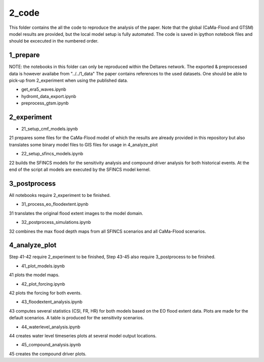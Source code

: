 ------
2_code
------

This folder contains the all the code to reproduce the analysis of the paper. 
Note that the global (CaMa-Flood and GTSM) model results are provided, but the local model setup is fully automated.
The code is saved in ipython notebook files and should be excecuted in the numbered order.

1_prepare
---------
NOTE: the notebooks in this folder can only be reproduced within the Deltares network. 
The exported & preprocessed data is however availabe from "../../1_data"
The paper contains references to the used datasets.
One should be able to pick-up from 2_experiment when using the published data.

- get_era5_waves.ipynb
- hydromt_data_export.ipynb
- preprocess_gtsm.ipynb

2_experiment
------------
- 21_setup_cmf_models.ipynb
21 prepares some files for the CaMa-Flood model of which the results are already provided in this repository but also 
translates some binary model files to GIS files for usage in 4_analyze_plot

- 22_setup_sfincs_models.ipynb
22 builds the SFINCS models for the sensitivity analysis and compound driver analysis for both historical events.
At the end of the script all models are executed by the SFINCS model kernel.

3_postprocess
-------------
All notebooks require 2_experiment to be finished.

- 31_process_eo_floodextent.ipynb
31 translates the original flood extent images to the model domain.

- 32_postprocess_simulations.ipynb
32 combines the max flood depth maps from all SFINCS scenarios and all CaMa-Flood scenarios.

4_analyze_plot
--------------
Step 41-42 require 2_experiment to be finished, Step 43-45 also require 3_postprocess to be finished.

- 41_plot_models.ipynb 
41 plots the model maps.

- 42_plot_forcing.ipynb
42 plots the forcing for both events.

- 43_floodextent_analysis.ipynb
43 computes several statistics (CSI, FR, HR) for both models based on the EO flood extent data.
Plots are made for the default scenarios. A table is produced for the sensitivity scenarios.

- 44_waterlevel_analysis.ipynb 
44 creates water level timeseries plots at several model output locations.

- 45_compound_analysis.ipynb
45 creates the compound driver plots.
